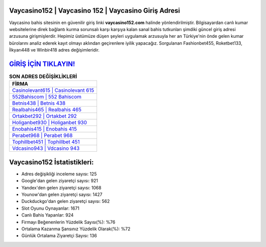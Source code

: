 ﻿Vaycasino152 | Vaycasino 152 | Vaycasino Giriş Adresi
===================================

.. image:: images/vaycasino-giris.jpg
   :width: 600
   
Vaycasino bahis sitesinin en güvenilir giriş linki **vaycasino152.com** halinde yönlendirilmiştir. Bilgisayardan canlı kumar websitelerine direk bağlantı kurma sorunsalı karşı karşıya kalan sanal bahis tutkunları şimdiki güncel giriş adresi arzusuna girişmişlerdir. Hepimiz üstümüze düşen şeyleri uygulamak arzusuyla her an Türkiye'nin önde gelen  kumar bürolarını analiz ederek kayıt olmayı aklından geçirenlere iyilik yapacağız. Sorgulanan Fashionbet455, Roketbet133, İlkyarı448 ve Winbir418 adres değişimleridir.

`GİRİŞ İÇİN TIKLAYIN! <https://uclck.me/gonow>`_
==============

.. list-table:: **SON ADRES DEĞİŞİKLİKLERİ**
   :widths: 100
   :header-rows: 1

   * - FİRMA
   * - `Casinolevant615 | Casinolevant 615 <casinolevant615-casinolevant-615-casinolevant-giris-adresi.html>`_
   * - `552Bahiscom | 552 Bahiscom <552bahiscom-552-bahiscom-bahiscom-giris-adresi.html>`_
   * - `Betnis438 | Betnis 438 <betnis438-betnis-438-betnis-giris-adresi.html>`_	 
   * - `Realbahis465 | Realbahis 465 <realbahis465-realbahis-465-realbahis-giris-adresi.html>`_	 
   * - `Ortakbet292 | Ortakbet 292 <ortakbet292-ortakbet-292-ortakbet-giris-adresi.html>`_ 
   * - `Holiganbet930 | Holiganbet 930 <holiganbet930-holiganbet-930-holiganbet-giris-adresi.html>`_
   * - `Enobahis415 | Enobahis 415 <enobahis415-enobahis-415-enobahis-giris-adresi.html>`_	 
   * - `Perabet968 | Perabet 968 <perabet968-perabet-968-perabet-giris-adresi.html>`_
   * - `Tophillbet451 | Tophillbet 451 <tophillbet451-tophillbet-451-tophillbet-giris-adresi.html>`_
   * - `Vdcasino943 | Vdcasino 943 <vdcasino943-vdcasino-943-vdcasino-giris-adresi.html>`_
	 
Vaycasino152 İstatistikleri:
===================================	 
* Adres değişikliği inceleme sayısı: 125
* Google'dan gelen ziyaretçi sayısı: 921
* Yandex'den gelen ziyaretçi sayısı: 1068
* Younow'dan gelen ziyaretçi sayısı: 1427
* Duckduckgo'dan gelen ziyaretçi sayısı: 562
* Slot Oyunu Oynayanlar: 1671
* Canlı Bahis Yapanlar: 924
* Firmayı Beğenenlerin Yüzdelik Sayısı(%): %76
* Ortalama Kazanma Şansınız Yüzdelik Olarak(%): %72
* Günlük Ortalama Ziyaretçi Sayısı: 136

